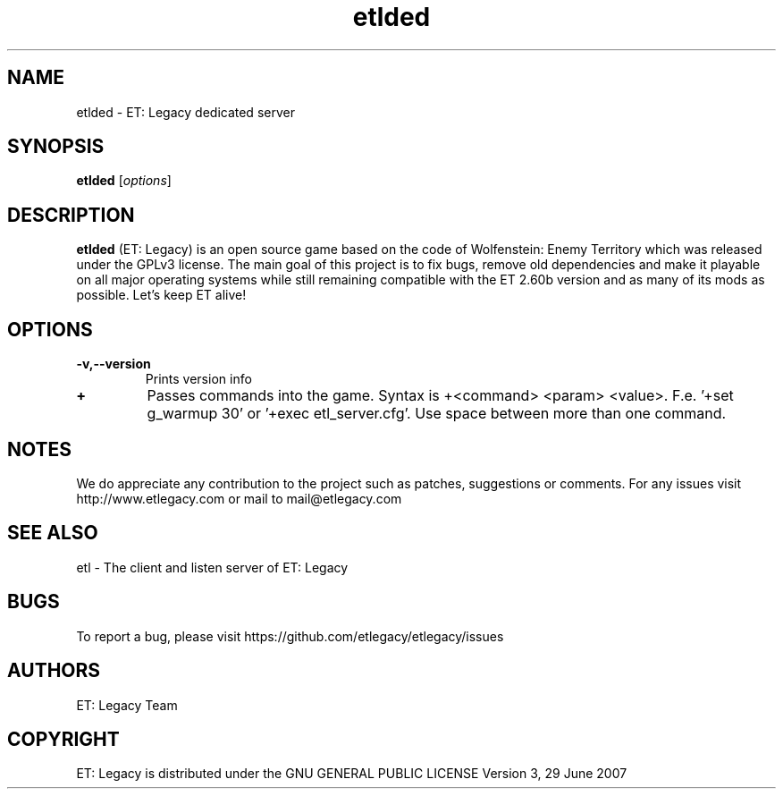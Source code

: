 .TH etlded 6 "9 January 2013" "" "ET: Legacy server man page"

.SH NAME
etlded \- ET: Legacy dedicated server

.SH SYNOPSIS
.B etlded
.RI [ options ]
.br

.SH DESCRIPTION
\fBetlded\fP (ET: Legacy) is an open source game based on the code of Wolfenstein: Enemy Territory which was released under the GPLv3 license. The main goal of this project is to fix bugs, remove old dependencies and make it playable on all major operating systems while still remaining compatible with the ET 2.60b version and as many of its mods as possible. Let's keep ET alive!

.SH OPTIONS

.IP \fB\-v,--version\fP
Prints version info

.IP \fB\+\fP
Passes commands into the game. Syntax is +<command> <param> <value>. F.e. '+set g_warmup 30' or '+exec etl_server.cfg'. Use space between more than one command.

.SH NOTES

We do appreciate any contribution to the project such as patches, suggestions or comments.
For any issues visit http://www.etlegacy.com or mail to mail@etlegacy.com

.SH "SEE ALSO"

etl - The client and listen server of ET: Legacy

.SH BUGS

To report a bug, please visit https://github.com/etlegacy/etlegacy/issues

.SH AUTHORS

ET: Legacy Team

.SH COPYRIGHT

ET: Legacy is distributed under the GNU GENERAL PUBLIC LICENSE Version 3, 29 June 2007
